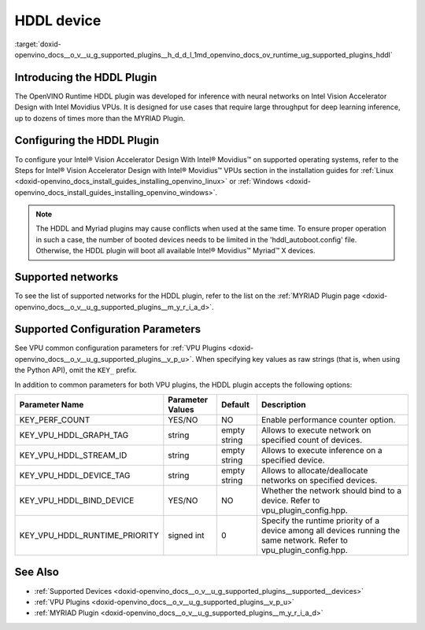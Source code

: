 .. index:: pair: page; HDDL device
.. _doxid-openvino_docs__o_v__u_g_supported_plugins__h_d_d_l:


HDDL device
===========

:target:`doxid-openvino_docs__o_v__u_g_supported_plugins__h_d_d_l_1md_openvino_docs_ov_runtime_ug_supported_plugins_hddl`

Introducing the HDDL Plugin
~~~~~~~~~~~~~~~~~~~~~~~~~~~

The OpenVINO Runtime HDDL plugin was developed for inference with neural networks on Intel Vision Accelerator Design with Intel Movidius VPUs. It is designed for use cases that require large throughput for deep learning inference, up to dozens of times more than the MYRIAD Plugin.

Configuring the HDDL Plugin
~~~~~~~~~~~~~~~~~~~~~~~~~~~

To configure your Intel® Vision Accelerator Design With Intel® Movidius™ on supported operating systems, refer to the Steps for Intel® Vision Accelerator Design with Intel® Movidius™ VPUs section in the installation guides for :ref:`Linux <doxid-openvino_docs_install_guides_installing_openvino_linux>` or :ref:`Windows <doxid-openvino_docs_install_guides_installing_openvino_windows>`.

.. note:: The HDDL and Myriad plugins may cause conflicts when used at the same time. To ensure proper operation in such a case, the number of booted devices needs to be limited in the 'hddl_autoboot.config' file. Otherwise, the HDDL plugin will boot all available Intel® Movidius™ Myriad™ X devices.

Supported networks
~~~~~~~~~~~~~~~~~~

To see the list of supported networks for the HDDL plugin, refer to the list on the :ref:`MYRIAD Plugin page <doxid-openvino_docs__o_v__u_g_supported_plugins__m_y_r_i_a_d>`.

Supported Configuration Parameters
~~~~~~~~~~~~~~~~~~~~~~~~~~~~~~~~~~

See VPU common configuration parameters for :ref:`VPU Plugins <doxid-openvino_docs__o_v__u_g_supported_plugins__v_p_u>`. When specifying key values as raw strings (that is, when using the Python API), omit the ``KEY_`` prefix.

In addition to common parameters for both VPU plugins, the HDDL plugin accepts the following options:

.. list-table::
    :header-rows: 1

    * - Parameter Name
      - Parameter Values
      - Default
      - Description
    * - KEY_PERF_COUNT
      - YES/NO
      - NO
      - Enable performance counter option.
    * - KEY_VPU_HDDL_GRAPH_TAG
      - string
      - empty string
      - Allows to execute network on specified count of devices.
    * - KEY_VPU_HDDL_STREAM_ID
      - string
      - empty string
      - Allows to execute inference on a specified device.
    * - KEY_VPU_HDDL_DEVICE_TAG
      - string
      - empty string
      - Allows to allocate/deallocate networks on specified devices.
    * - KEY_VPU_HDDL_BIND_DEVICE
      - YES/NO
      - NO
      - Whether the network should bind to a device. Refer to vpu_plugin_config.hpp.
    * - KEY_VPU_HDDL_RUNTIME_PRIORITY
      - signed int
      - 0
      - Specify the runtime priority of a device among all devices running the same network. Refer to vpu_plugin_config.hpp.

See Also
~~~~~~~~

* :ref:`Supported Devices <doxid-openvino_docs__o_v__u_g_supported_plugins__supported__devices>`

* :ref:`VPU Plugins <doxid-openvino_docs__o_v__u_g_supported_plugins__v_p_u>`

* :ref:`MYRIAD Plugin <doxid-openvino_docs__o_v__u_g_supported_plugins__m_y_r_i_a_d>`

